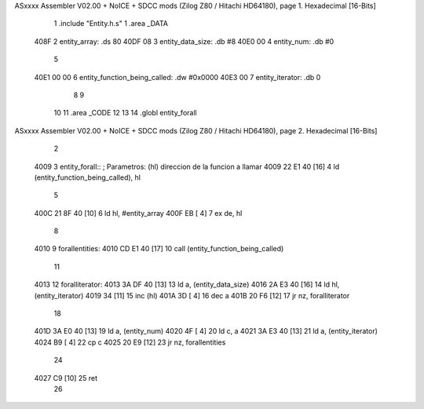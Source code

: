 ASxxxx Assembler V02.00 + NoICE + SDCC mods  (Zilog Z80 / Hitachi HD64180), page 1.
Hexadecimal [16-Bits]



                              1 .include "Entity.h.s"
                              1 .area _DATA
   408F                       2     entity_array:           .ds 80
   40DF 08                    3     entity_data_size:       .db #8
   40E0 00                    4     entity_num:             .db #0
                              5 
   40E1 00 00                 6     entity_function_being_called:   .dw #0x0000
   40E3 00                    7     entity_iterator:                .db 0
                              8 
                              9     
                             10 
                             11 .area _CODE
                             12 
                             13 
                             14 .globl entity_forall
ASxxxx Assembler V02.00 + NoICE + SDCC mods  (Zilog Z80 / Hitachi HD64180), page 2.
Hexadecimal [16-Bits]



                              2 
   4009                       3 entity_forall:: ; Parametros:   (hl) direccion de la funcion a llamar
   4009 22 E1 40      [16]    4     ld (entity_function_being_called), hl
                              5 
   400C 21 8F 40      [10]    6     ld hl, #entity_array
   400F EB            [ 4]    7     ex de, hl
                              8     
   4010                       9     forallentities:
   4010 CD E1 40      [17]   10         call (entity_function_being_called)
                             11 
   4013                      12         foralliterator:
   4013 3A DF 40      [13]   13             ld a, (entity_data_size)
   4016 2A E3 40      [16]   14             ld hl, (entity_iterator)
   4019 34            [11]   15             inc (hl)
   401A 3D            [ 4]   16             dec a
   401B 20 F6         [12]   17         jr nz, foralliterator
                             18 
   401D 3A E0 40      [13]   19         ld a, (entity_num)
   4020 4F            [ 4]   20         ld c, a
   4021 3A E3 40      [13]   21         ld a, (entity_iterator)
   4024 B9            [ 4]   22         cp c
   4025 20 E9         [12]   23     jr nz, forallentities
                             24 
   4027 C9            [10]   25 ret
                             26 
